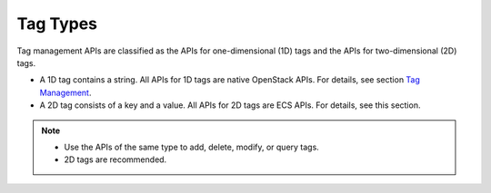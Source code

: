 Tag Types
=========

Tag management APIs are classified as the APIs for one-dimensional (1D) tags and the APIs for two-dimensional (2D) tags.

-  A 1D tag contains a string. All APIs for 1D tags are native OpenStack APIs. For details, see section `Tag Management <../../openstack_nova_apis/tag_management/index.html>`__.
-  A 2D tag consists of a key and a value. All APIs for 2D tags are ECS APIs. For details, see this section.

.. note::

   -  Use the APIs of the same type to add, delete, modify, or query tags.
   -  2D tags are recommended.


